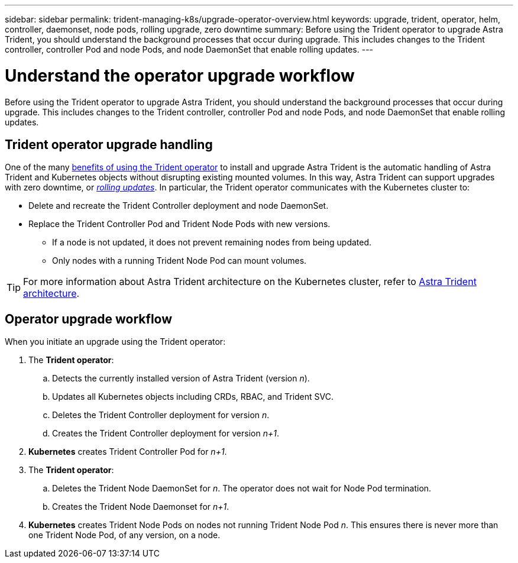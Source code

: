---
sidebar: sidebar
permalink: trident-managing-k8s/upgrade-operator-overview.html
keywords: upgrade, trident, operator, helm, controller, daemonset, node pods, rolling upgrade, zero downtime
summary: Before using the Trident operator to upgrade Astra Trident, you should understand the background processes that occur during upgrade. This includes changes to the Trident controller, controller Pod and node Pods, and node DaemonSet that enable rolling updates.
---

= Understand the operator upgrade workflow
:hardbreaks:
:icons: font
:imagesdir: ../media/

[.lead]
Before using the Trident operator to upgrade Astra Trident, you should understand the background processes that occur during upgrade. This includes changes to the Trident controller, controller Pod and node Pods, and node DaemonSet that enable rolling updates.

== Trident operator upgrade handling
One of the many link:../trident-get-started/kubernetes-deploy.html[benefits of using the Trident operator] to install and upgrade Astra Trident is the automatic handling of Astra Trident and Kubernetes objects without disrupting existing mounted volumes. In this way, Astra Trident can support upgrades with zero downtime, or link:https://kubernetes.io/docs/tutorials/kubernetes-basics/update/update-intro/[_rolling updates_^]. In particular, the Trident operator communicates with the Kubernetes cluster to:

* Delete and recreate the Trident Controller deployment and node DaemonSet.
* Replace the Trident Controller Pod and Trident Node Pods with new versions.
** If a node is not updated, it does not prevent remaining nodes from being updated.
** Only nodes with a running Trident Node Pod can mount volumes.

TIP: For more information about Astra Trident architecture on the Kubernetes cluster, refer to link:trident-concepts/intro.html#astra-trident-architecture[Astra Trident architecture].

== Operator upgrade workflow
When you initiate an upgrade using the Trident operator: 

. The *Trident operator*:
.. Detects the currently installed version of Astra Trident (version _n_).
.. Updates all Kubernetes objects including CRDs, RBAC, and Trident SVC.
.. Deletes the Trident Controller deployment for version _n_.
.. Creates the Trident Controller deployment for version _n+1_.
. *Kubernetes* creates Trident Controller Pod for _n+1_.
. The *Trident operator*: 
.. Deletes the Trident Node DaemonSet for _n_. The operator does not wait for Node Pod termination.
.. Creates the Trident Node Daemonset for _n+1_.
. *Kubernetes* creates Trident Node Pods on nodes not running Trident Node Pod _n_. This ensures there is never more than one Trident Node Pod, of any version, on a node.
